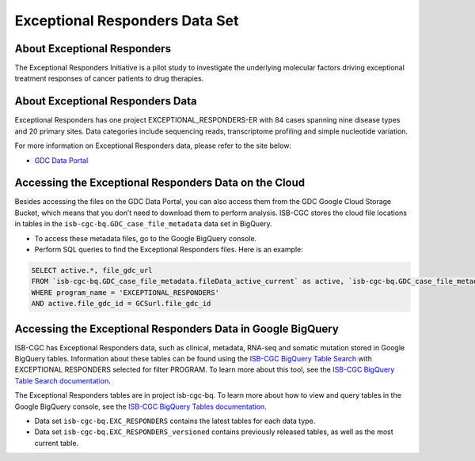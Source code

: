 *****************
Exceptional Responders Data Set
*****************

About Exceptional Responders
------------------------------------------------------------------------

The Exceptional Responders Initiative is a pilot study to investigate the underlying molecular factors driving exceptional treatment responses of cancer patients to drug therapies. 

About Exceptional Responders Data
---------------------------------------------------------------------------------

Exceptional Responders has one project EXCEPTIONAL_RESPONDERS-ER with 84 cases spanning nine disease types and 20 primary sites. Data categories include sequencing reads, transcriptome profiling and simple nucleotide variation.

For more information on Exceptional Responders data, please refer to the site below:

- `GDC Data Portal <https://portal.gdc.cancer.gov/projects?filters=%7B%22op%22%3A%22and%22%2C%22content%22%3A%5B%7B%22op%22%3A%22in%22%2C%22content%22%3A%7B%22field%22%3A%22projects.program.name%22%2C%22value%22%3A%5B%22EXCEPTIONAL_RESPONDERS%22%5D%7D%7D%5D%7D>`_

Accessing the Exceptional Responders Data on the Cloud
-------------------------------------------------------------------------------------------

Besides accessing the files on the GDC Data Portal, you can also access them from the GDC Google Cloud Storage Bucket, which means that you don’t need to download them to perform analysis. ISB-CGC stores the cloud file locations in tables in the ``isb-cgc-bq.GDC_case_file_metadata`` data set in BigQuery.

- To access these metadata files, go to the Google BigQuery console.
- Perform SQL queries to find the Exceptional Responders files. Here is an example:

.. code-block:: sql

  SELECT active.*, file_gdc_url
  FROM `isb-cgc-bq.GDC_case_file_metadata.fileData_active_current` as active, `isb-cgc-bq.GDC_case_file_metadata.GDCfileID_to_GCSurl_current` as GCSurl
  WHERE program_name = 'EXCEPTIONAL_RESPONDERS'
  AND active.file_gdc_id = GCSurl.file_gdc_id


Accessing the Exceptional Responders Data in Google BigQuery
------------------------------------------------

ISB-CGC has Exceptional Responders data, such as clinical, metadata, RNA-seq and somatic mutation stored in Google BigQuery tables. Information about these tables can be found using the `ISB-CGC BigQuery Table Search <https://bq-search.isb-cgc.org/>`_ with EXCEPTIONAL RESPONDERS selected for filter PROGRAM. 
To learn more about this tool, see the `ISB-CGC BigQuery Table Search documentation <../BigQueryTableSearchUI.html>`_.

The Exceptional Responders tables are in project isb-cgc-bq. To learn more about how to view and query tables in the Google BigQuery console, see the `ISB-CGC BigQuery Tables documentation <../BigQuery.html>`_.

- Data set ``isb-cgc-bq.EXC_RESPONDERS`` contains the latest tables for each data type.
- Data set ``isb-cgc-bq.EXC_RESPONDERS_versioned`` contains previously released tables, as well as the most current table.
